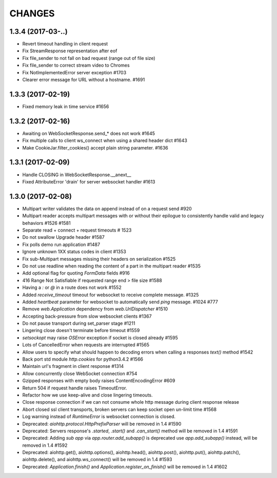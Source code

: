 CHANGES
=======

1.3.4 (2017-03-..)
------------------

- Revert timeout handling in client request

- Fix StreamResponse representation after eof

- Fix file_sender to not fall on bad request (range out of file size)

- Fix file_sender to correct stream video to Chromes

- Fix NotImplementedError server exception #1703

- Clearer error message for URL without a hostname. #1691


1.3.3 (2017-02-19)
------------------

- Fixed memory leak in time service #1656


1.3.2 (2017-02-16)
------------------

- Awaiting on WebSocketResponse.send_* does not work #1645

- Fix multiple calls to client ws_connect when using a shared header dict #1643

- Make CookieJar.filter_cookies() accept plain string parameter. #1636


1.3.1 (2017-02-09)
------------------

- Handle CLOSING in WebSocketResponse.__anext__

- Fixed AttributeError 'drain' for server websocket handler #1613


1.3.0 (2017-02-08)
------------------

- Multipart writer validates the data on append instead of on a request send #920

- Multipart reader accepts multipart messages with or without their epilogue
  to consistently handle valid and legacy behaviors #1526 #1581

- Separate read + connect + request timeouts # 1523

- Do not swallow Upgrade header #1587

- Fix polls demo run application #1487

- Ignore unknown 1XX status codes in client #1353

- Fix sub-Multipart messages missing their headers on serialization #1525

- Do not use readline when reading the content of a part
  in the multipart reader #1535
  
- Add optional flag for quoting `FormData` fields #916

- 416 Range Not Satisfiable if requested range end > file size #1588

- Having a `:` or `@` in a route does not work #1552

- Added `receive_timeout` timeout for websocket to receive complete message. #1325

- Added `heartbeat` parameter for websocket to automatically send `ping` message. #1024 #777

- Remove `web.Application` dependency from `web.UrlDispatcher` #1510

- Accepting back-pressure from slow websocket clients #1367

- Do not pause transport during set_parser stage #1211

- Lingering close doesn't terminate before timeout #1559

- `setsockopt` may raise `OSError` exception if socket is closed already #1595

- Lots of CancelledError when requests are interrupted #1565

- Allow users to specify what should happen to decoding errors
  when calling a responses `text()` method #1542

- Back port std module `http.cookies` for python3.4.2 #1566

- Maintain url's fragment in client response #1314

- Allow concurrently close WebSocket connection #754

- Gzipped responses with empty body raises ContentEncodingError #609

- Return 504 if request handle raises TimeoutError.

- Refactor how we use keep-alive and close lingering timeouts.

- Close response connection if we can not consume whole http
  message during client response release

- Abort closed ssl client transports, broken servers can keep socket open un-limit time #1568

- Log warning instead of `RuntimeError` is websocket connection is closed.

- Deprecated: `aiohttp.protocol.HttpPrefixParser`
  will be removed in 1.4 #1590

- Deprecated: Servers response's `.started`, `.start()` and `.can_start()` method
  will be removed in 1.4 #1591

- Deprecated: Adding `sub app` via `app.router.add_subapp()` is deprecated
  use `app.add_subapp()` instead, will be removed in 1.4 #1592

- Deprecated: aiohttp.get(), aiohttp.options(), aiohttp.head(), aiohttp.post(),
  aiohttp.put(), aiohttp.patch(), aiohttp.delete(), and aiohttp.ws_connect()
  will be removed in 1.4 #1593

- Deprecated: `Application.finish()` and `Application.register_on_finish()`
  will be removed in 1.4 #1602

